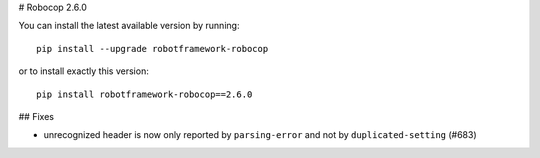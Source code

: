 # Robocop 2.6.0

You can install the latest available version by running::

    pip install --upgrade robotframework-robocop

or to install exactly this version::

    pip install robotframework-robocop==2.6.0

## Fixes

- unrecognized header is now only reported by ``parsing-error`` and not by ``duplicated-setting`` (#683)
